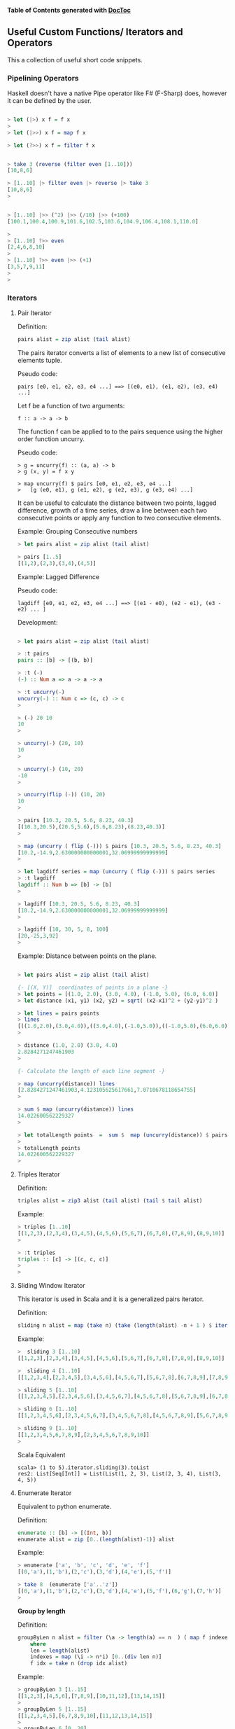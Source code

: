 

*Table of Contents*  *generated with [[https://github.com/thlorenz/doctoc][DocToc]]*



** Useful Custom Functions/ Iterators and Operators

This a collection of useful short code snippets. 


*** Pipelining Operators

Haskell doesn't have a native Pipe operator like F# (F-Sharp) does, however
it can be defined by the user.

#+BEGIN_SRC haskell

> let (|>) x f = f x
> 
> let (|>>) x f = map f x

> let (?>>) x f = filter f x


> take 3 (reverse (filter even [1..10]))
[10,8,6]

> [1..10] |> filter even |> reverse |> take 3
[10,8,6]
> 


> [1..10] |>> (^2) |>> (/10) |>> (+100)
[100.1,100.4,100.9,101.6,102.5,103.6,104.9,106.4,108.1,110.0]

> 
> [1..10] ?>> even
[2,4,6,8,10]
> 
> [1..10] ?>> even |>> (+1)
[3,5,7,9,11]
> 
> 

#+END_SRC

*** Iterators

**** Pair Iterator

Definition:

#+BEGIN_SRC haskell
pairs alist = zip alist (tail alist)
#+END_SRC

The pairs iterator converts a list of elements to a new list of consecutive elements tuple. 

Pseudo code:
#+BEGIN_SRC
pairs [e0, e1, e2, e3, e4 ...] ==> [(e0, e1), (e1, e2), (e3, e4) ...]
#+END_SRC

Let f be a function of two arguments:
#+BEGIN_SRC
f :: a -> a -> b
#+END_SRC

The function f can be applied to to the pairs sequence using the higher order function uncurry.

Pseudo code:
#+BEGIN_SRC    
> g = uncurry(f) :: (a, a) -> b
> g (x, y) = f x y

> map uncurry(f) $ pairs [e0, e1, e2, e3, e4 ...]
>   [g (e0, e1), g (e1, e2), g (e2, e3), g (e3, e4) ...]
#+END_SRC


It can be useful to calculate the distance between two points, lagged difference, growth of a time series, draw a line between each two consecutive points or apply any function to two consecutive elements.

Example: Grouping Consecutive numbers

#+BEGIN_SRC haskell
> let pairs alist = zip alist (tail alist)

> pairs [1..5]
[(1,2),(2,3),(3,4),(4,5)]
#+END_SRC

Example: Lagged Difference

Pseudo code:
#+BEGIN_SRC
lagdiff [e0, e1, e2, e3, e4 ...] ==> [(e1 - e0), (e2 - e1), (e3 - e2) ... ]
#+END_SRC

Development:

#+BEGIN_SRC haskell

> let pairs alist = zip alist (tail alist)

> :t pairs
pairs :: [b] -> [(b, b)]

> :t (-)
(-) :: Num a => a -> a -> a

> :t uncurry(-)
uncurry(-) :: Num c => (c, c) -> c
> 

> (-) 20 10
10
> 

> uncurry(-) (20, 10)
10
> 

> uncurry(-) (10, 20)
-10
> 

> uncurry(flip (-)) (10, 20)
10
> 

> pairs [10.3, 20.5, 5.6, 8.23, 40.3]
[(10.3,20.5),(20.5,5.6),(5.6,8.23),(8.23,40.3)]
> 

> map (uncurry ( flip (-))) $ pairs [10.3, 20.5, 5.6, 8.23, 40.3]
[10.2,-14.9,2.630000000000001,32.06999999999999]
> 

> let lagdiff series = map (uncurry ( flip (-))) $ pairs series
> :t lagdiff 
lagdiff :: Num b => [b] -> [b]
> 

> lagdiff [10.3, 20.5, 5.6, 8.23, 40.3]
[10.2,-14.9,2.630000000000001,32.06999999999999]
> 

> lagdiff [10, 30, 5, 8, 100]
[20,-25,3,92]
> 

#+END_SRC

Example: Distance between points on the plane.

#+BEGIN_SRC haskell

> let pairs alist = zip alist (tail alist)

{- [(X, Y)]  coordinates of points in a plane -}
> let points = [(1.0, 2.0), (3.0, 4.0), (-1.0, 5.0), (6.0, 6.0)]
> let distance (x1, y1) (x2, y2) = sqrt( (x2-x1)^2 + (y2-y1)^2 )

> let lines = pairs points 
> lines
[((1.0,2.0),(3.0,4.0)),((3.0,4.0),(-1.0,5.0)),((-1.0,5.0),(6.0,6.0))]
> 

> distance (1.0, 2.0) (3.0, 4.0)
2.8284271247461903
> 

{- Calculate the length of each line segment -}

> map (uncurry(distance)) lines
[2.8284271247461903,4.123105625617661,7.0710678118654755]
> 

> sum $ map (uncurry(distance)) lines
14.022600562229327
> 

> let totalLength points  =  sum $  map (uncurry(distance)) $ pairs (points)
> 
> totalLength points 
14.022600562229327
> 

#+END_SRC

**** Triples Iterator

Definition:
#+BEGIN_SRC haskell
triples alist = zip3 alist (tail alist) (tail $ tail alist)
#+END_SRC

Example:
#+BEGIN_SRC haskell
> triples [1..10]
[(1,2,3),(2,3,4),(3,4,5),(4,5,6),(5,6,7),(6,7,8),(7,8,9),(8,9,10)]
> 

> :t triples 
triples :: [c] -> [(c, c, c)]
> 
> 
#+END_SRC

**** Sliding Window Iterator

This iterator is used in Scala and it is a generalized pairs iterator.

Definition:

#+BEGIN_SRC haskell
sliding n alist = map (take n) (take (length(alist) -n + 1 ) $ iterate tail alist)
#+END_SRC

Example:

#+BEGIN_SRC haskell
>  sliding 3 [1..10]
[[1,2,3],[2,3,4],[3,4,5],[4,5,6],[5,6,7],[6,7,8],[7,8,9],[8,9,10]]

>  sliding 4 [1..10]
[[1,2,3,4],[2,3,4,5],[3,4,5,6],[4,5,6,7],[5,6,7,8],[6,7,8,9],[7,8,9,10]]

> sliding 5 [1..10]
[[1,2,3,4,5],[2,3,4,5,6],[3,4,5,6,7],[4,5,6,7,8],[5,6,7,8,9],[6,7,8,9,10]]

> sliding 6 [1..10]
[[1,2,3,4,5,6],[2,3,4,5,6,7],[3,4,5,6,7,8],[4,5,6,7,8,9],[5,6,7,8,9,10]]

> sliding 9 [1..10]
[[1,2,3,4,5,6,7,8,9],[2,3,4,5,6,7,8,9,10]]
> 
#+END_SRC

Scala Equivalent
#+BEGIN_SRC
scala> (1 to 5).iterator.sliding(3).toList
res2: List[Seq[Int]] = List(List(1, 2, 3), List(2, 3, 4), List(3, 4, 5))
#+END_SRC

**** Enumerate Iterator

Equivalent to python enumerate.

Definition:
#+BEGIN_SRC haskell
enumerate :: [b] -> [(Int, b)]
enumerate alist = zip [0..(length(alist)-1)] alist
#+END_SRC

Example:

#+BEGIN_SRC haskell
> enumerate ['a', 'b', 'c', 'd', 'e', 'f']
[(0,'a'),(1,'b'),(2,'c'),(3,'d'),(4,'e'),(5,'f')]

> take 8  (enumerate ['a'..'z'])
[(0,'a'),(1,'b'),(2,'c'),(3,'d'),(4,'e'),(5,'f'),(6,'g'),(7,'h')]
> 
#+END_SRC

*Group by length*

Definition:

#+BEGIN_SRC haskell
groupByLen n alist = filter (\a -> length(a) == n  ) ( map f indexes )
    where
    len = length(alist)
    indexes = map (\i -> n*i) [0..(div len n)]
    f idx = take n (drop idx alist)
#+END_SRC

Example:

#+BEGIN_SRC haskell
> groupByLen 3 [1..15]
[[1,2,3],[4,5,6],[7,8,9],[10,11,12],[13,14,15]]
> 
> groupByLen 5 [1..15]
[[1,2,3,4,5],[6,7,8,9,10],[11,12,13,14,15]]
> 
> groupByLen 6 [0..20]
[[0,1,2,3,4,5],[6,7,8,9,10,11],[12,13,14,15,16,17]]
> 
> groupByLen 3 ['a'..'z']
["abc","def","ghi","jkl","mno","pqr","stu","vwx"]
> 

#+END_SRC

*** Applying Multiples Functions


**** Applying a list of functions to the same argument.

*juxt* is a function that allows apply a list of functions of same type signature to a single argument. This is useful for numerical analysis, statistics and engineering. This function was taken from the Clojure library.

#+BEGIN_SRC haskell
juxt fs x = map ($ x) fs
#+END_SRC

Example:
#+BEGIN_SRC
> let juxt fs x = map ($ x) fs

> juxt [(*3), (+4), (/10)] 30
[90.0,34.0,3.0]
> 
> let fs = juxt [(*3), (+4), (/10)]
> 
> :t fs
fs :: Double -> [Double]
>
> fs 30
[90.0,34.0,3.0]
> fs 40
[120.0,44.0,4.0]
> 
> map fs [10, 20, 30]
[[30.0,14.0,1.0],[60.0,24.0,2.0],[90.0,34.0,3.0]]
> 
#+END_SRC

**** Applying a tuple of functions to a same argument.

The family of functions juxt2, juxt3, juxt4 allow apply tuples of functions to a single argument. This is necessary when the functions don't have the same type signature. 

#+BEGIN_SRC haskell
juxt2 (f1, f2) x = (f1 x, f2 x)
juxt3 (f1, f2, f3) x = (f1 x, f2 x, f3 x)
juxt4 (f1, f2, f3, f4) x = (f1 x, f2 x, f3 x, f4 x)
juxt5 (f1, f2, f3, f4, f5) x = (f1 x, f2 x, f3 x, f4 x, f5 x)
#+END_SRC

Example:
#+BEGIN_SRC haskell

{- 

This function fails in static typed language when 
the functions don't have the same type signature 

-}
> juxt [(>100), (+100)]  30

<interactive>:36:9:
    No instance for (Num Bool) arising from the literal `100'
    Possible fix: add an instance declaration for (Num Bool)
    In the second argument of `(>)', namely `100'
    In the expression: (> 100)
    In the first argument of `juxt', namely `[(> 100), (+ 100)]'


> juxt2 ((>100), (+100))  30
(False,130)
> 
> 
> let f = juxt2 ((>100), (+100))
> :t f
f :: Integer -> (Bool, Integer)
> 
> f 30
(False,130)
>
> map f [10, 20, 25, 30, 100, 150]
[(False,110),(False,120),(False,125),(False,130),(False,200),(True,250)]
> 


> 
> juxt3 (length, maximum, minimum)  [100.23, 23.23, 12.33, -123.23, -1000.23, 4000.5]
(6,4000.5,-1000.23)
> 


{- 

    The type system fails to resolve the types in someone
    cases. So when it happens the developer must make the
    function types explicit.

-}
> let analytics = juxt3 (length, maximum, minimum)
> 
> :t analytics 
analytics :: [()] -> (Int, (), ())
> 
> analytics [100.23, 23.23, 12.33, -123.23, -1000.23, 4000.5]

<interactive>:79:12:
    No instance for (Fractional ()) arising from the literal `100.23'
    Possible fix: add an instance declaration for (Fractional ())
    In the expression: 100.23
    In the first argument of `analytics', namely
      `[100.23, 23.23, 12.33, - 123.23, ....]'
    In the expression: analytics [100.23, 23.23, 12.33, - 123.23, ....]

> let analytics :: [Double] -> (Int, Double, Double)  ; analytics = juxt3 (length, maximum, minimum)
> 
> :t analytics 
analytics :: [Double] -> (Int, Double, Double)
> 

> analytics [100.23, 23.23, 12.33, -123.23, -1000.23, 4000.5]
(6,4000.5,-1000.23)
> 

> import Data.Char
> 
> let f = juxt3 (succ, pred, ord)
> :t f
f :: Char -> (Char, Char, Int)
> 
> let a = map f "haskell is fun"
> a
[('i','g',104),('b','`',97),('t','r',115),('l','j',107),('f','d',101),('m','k',108),('m','k',108),('!','\US',32),('j','h',105),('t','r',115),('!','\US',32),('g','e',102),('v','t',117),('o','m',110)]
> 
> unzip3 a
("ibtlfmm!jt!gvo","g`rjdkk\UShr\USetm",[104,97,115,107,101,108,108,32,105,115,32,102,117,110])
> 
>

#+END_SRC

**** Control Flow Functions

*between*

#+BEGIN_SRC haskell
between a b x = a <= x && x <= b
#+END_SRC

#+BEGIN_SRC haskell
> filter (between 10 20) [23, 5, 8, 17, 24, 13, 12]
[17,13,12]
> 

> filter (not . between 10 20) [23, 5, 8, 17, 24, 13, 12]
[23,5,8,24]
#+END_SRC

*ifelseDo*

Pseudo Code:

#+BEGIN_SRC
f(x) = if pred(x) == True then: fa(x) else fb(x)
#+END_SRC

#+BEGIN_SRC haskell
ifelseDo pred fa fb  x  =  if pred x then fa x else fb x
#+END_SRC

Example: Apply the list the function (if x >10 then 10*x else x+5)

#+BEGIN_SRC haskell
> let  ifelseDo pred fa fb  x  =  if pred x then fa x else fb x

> map (ifelseDo (>10) (*4) (+5)) [-1, 2, 7, 8, 9, 10, 20, 30, 50]
[4,7,12,13,14,15,80,120,200]

> let f = ifelseDo (>10) (*4) (+5)

> f 1
6
> f 3
8
> f 5
10
> 

> f 20
80
> f 30
120

λ> map f [-1, 2, 7, 8, 9, 10, 20, 30, 50]
[4,7,12,13,14,15,80,120,200]

#+END_SRC

*ifelse**


Pseudo Code:

#+BEGIN_SRC
f(x) = if pred(x) == True then: a else b
#+END_SRC

#+BEGIN_SRC haskell
ifelse   pred a  b   x  =  if pred x then a   else b
#+END_SRC

Example: 

If x<0 set x to -1 else set to 1

#+BEGIN_SRC haskell
> let f  = ifelse (<0) (-1) 1
> 
> f 2
1
> f 40
1
> f (-1)
-1
> f (-10)
-1

> map f [-1, -2, 3, 4, -5, -6, 0, 2]
[-1,-1,1,1,-1,-1,1,1]
> 
#+END_SRC

*ifelseEq*

Pseudo Code:

#+BEGIN_SRC
f(x) = if pred(x) == True then: a else x
#+END_SRC

#+BEGIN_SRC haskell
ifelseEq pred a      x  =  if pred x then a   else x
#+END_SRC

Example: if(x) > 10 then 30 else x
#+BEGIN_SRC haskell

> let ifelseEq pred a x  =  if pred x then a   else x

> let f = ifelseEq (>10) 30

> map f [1, 2, 20, 10, 9, 8, 100]
[1,2,30,10,9,8,30]
> 

#+END_SRC